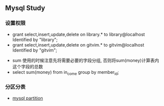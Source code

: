 ** Mysql Study
*** 设置权限
+ grant select,insert,update,delete on library.* to library@localhost Identified by "library";
+ grant select,insert,update,delete on gitvim.* to gitvim@localhost Identified by "gitvim";


+ sum 使用的时候注意先将需要必要的字段分组, 否则将sum(money)计算表内这个字段的总数
+ select sum(money) from in_come group by member_id;
*** 分区分表
+ [[http://haitian299.github.io/2016/05/26/mysql-partitioning/][mysql partition]]
